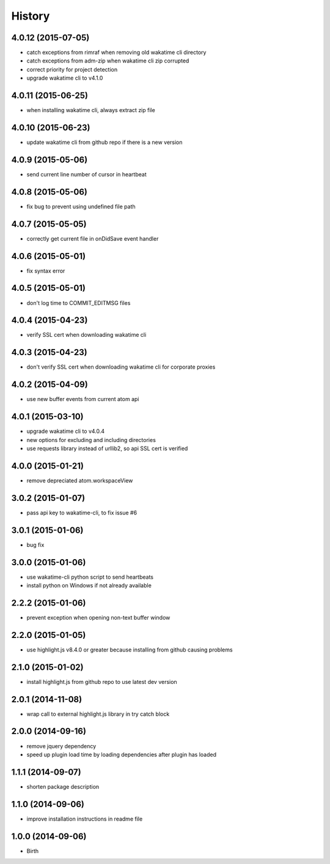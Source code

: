 
History
-------


4.0.12 (2015-07-05)
++++++++++++++++++

- catch exceptions from rimraf when removing old wakatime cli directory
- catch exceptions from adm-zip when wakatime cli zip corrupted
- correct priority for project detection
- upgrade wakatime cli to v4.1.0


4.0.11 (2015-06-25)
++++++++++++++++++

- when installing wakatime cli, always extract zip file


4.0.10 (2015-06-23)
++++++++++++++++++

- update wakatime cli from github repo if there is a new version


4.0.9 (2015-05-06)
++++++++++++++++++

- send current line number of cursor in heartbeat


4.0.8 (2015-05-06)
++++++++++++++++++

- fix bug to prevent using undefined file path


4.0.7 (2015-05-05)
++++++++++++++++++

- correctly get current file in onDidSave event handler


4.0.6 (2015-05-01)
++++++++++++++++++

- fix syntax error


4.0.5 (2015-05-01)
++++++++++++++++++

- don't log time to COMMIT_EDITMSG files


4.0.4 (2015-04-23)
++++++++++++++++++

- verify SSL cert when downloading wakatime cli


4.0.3 (2015-04-23)
++++++++++++++++++

- don't verify SSL cert when downloading wakatime cli for corporate proxies


4.0.2 (2015-04-09)
++++++++++++++++++

- use new buffer events from current atom api


4.0.1 (2015-03-10)
++++++++++++++++++

- upgrade wakatime cli to v4.0.4
- new options for excluding and including directories
- use requests library instead of urllib2, so api SSL cert is verified


4.0.0 (2015-01-21)
++++++++++++++++++

- remove depreciated atom.workspaceView


3.0.2 (2015-01-07)
++++++++++++++++++

- pass api key to wakatime-cli, to fix issue #6


3.0.1 (2015-01-06)
++++++++++++++++++

- bug fix


3.0.0 (2015-01-06)
++++++++++++++++++

- use wakatime-cli python script to send heartbeats
- install python on Windows if not already available


2.2.2 (2015-01-06)
++++++++++++++++++

- prevent exception when opening non-text buffer window


2.2.0 (2015-01-05)
++++++++++++++++++

- use highlight.js v8.4.0 or greater because installing from github causing problems


2.1.0 (2015-01-02)
++++++++++++++++++

- install highlight.js from github repo to use latest dev version


2.0.1 (2014-11-08)
++++++++++++++++++

- wrap call to external highlight.js library in try catch block


2.0.0 (2014-09-16)
++++++++++++++++++

- remove jquery dependency
- speed up plugin load time by loading dependencies after plugin has loaded


1.1.1 (2014-09-07)
++++++++++++++++++

- shorten package description


1.1.0 (2014-09-06)
++++++++++++++++++

- improve installation instructions in readme file


1.0.0 (2014-09-06)
++++++++++++++++++

- Birth

